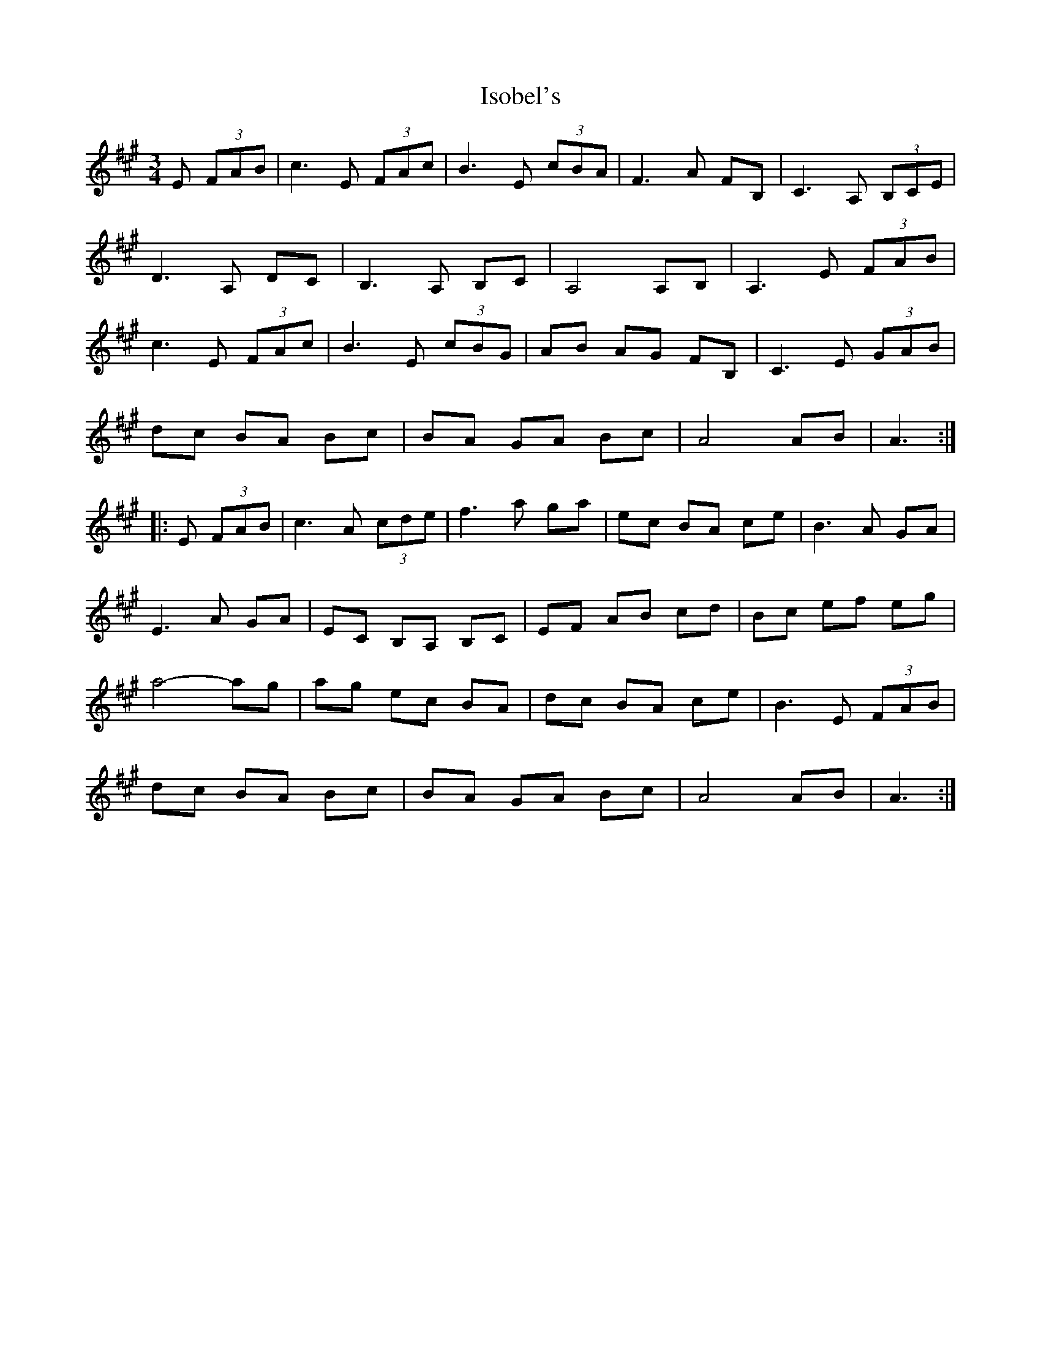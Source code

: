 X: 19219
T: Isobel's
R: waltz
M: 3/4
K: Amajor
E (3FAB|c3E (3FAc|B3E (3cBA|F3A FB,|C3A, (3B,CE|
D3A, DC|B,3A, B,C|A,4 A,B,|A,3E (3FAB|
c3E (3FAc|B3E (3cBG|AB AG FB,|C3E (3GAB|
dc BA Bc|BA GA Bc|A4 AB|A3:|
|:E (3FAB|c3A (3cde|f3a ga|ec BA ce|B3A GA|
E3A GA|EC B,A, B,C|EF AB cd|Bc ef eg|
a4- ag|ag ec BA|dc BA ce|B3E (3FAB|
dc BA Bc|BA GA Bc|A4 AB|A3:|


